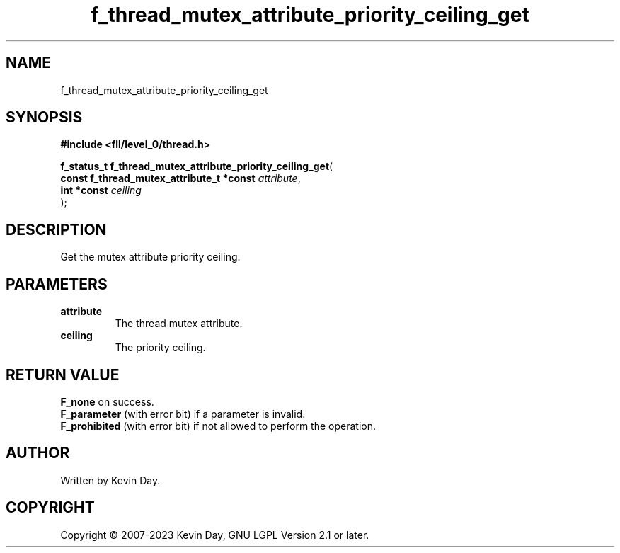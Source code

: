 .TH f_thread_mutex_attribute_priority_ceiling_get "3" "July 2023" "FLL - Featureless Linux Library 0.6.8" "Library Functions"
.SH "NAME"
f_thread_mutex_attribute_priority_ceiling_get
.SH SYNOPSIS
.nf
.B #include <fll/level_0/thread.h>
.sp
\fBf_status_t f_thread_mutex_attribute_priority_ceiling_get\fP(
    \fBconst f_thread_mutex_attribute_t *const \fP\fIattribute\fP,
    \fBint *const                              \fP\fIceiling\fP
);
.fi
.SH DESCRIPTION
.PP
Get the mutex attribute priority ceiling.
.SH PARAMETERS
.TP
.B attribute
The thread mutex attribute.

.TP
.B ceiling
The priority ceiling.

.SH RETURN VALUE
.PP
\fBF_none\fP on success.
.br
\fBF_parameter\fP (with error bit) if a parameter is invalid.
.br
\fBF_prohibited\fP (with error bit) if not allowed to perform the operation.
.SH AUTHOR
Written by Kevin Day.
.SH COPYRIGHT
.PP
Copyright \(co 2007-2023 Kevin Day, GNU LGPL Version 2.1 or later.
